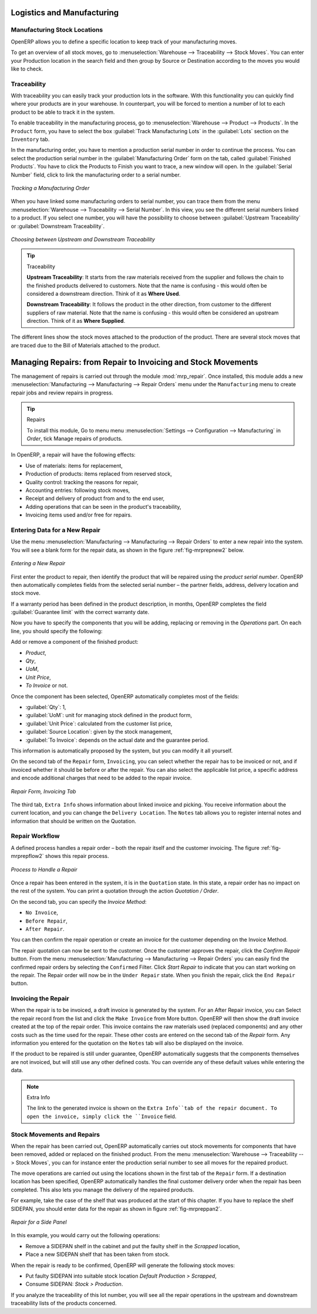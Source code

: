 Logistics and Manufacturing
===========================

Manufacturing Stock Locations
+++++++++++++++++++++++++++++

OpenERP allows you to define a specific location to keep track of your manufacturing moves. 

To get an overview of all stock moves, go to :menuselection:`Warehouse --> Traceability --> Stock Moves`. You can enter your Production location in the search field and then group by Source or Destination according to the moves you would like to check.

Traceability
++++++++++++

With traceability you can easily track your production lots in the software. With this functionality you can
quickly find where your products are in your warehouse. In counterpart, you will be forced to mention a
number of lot to each product to be able to track it in the system.

To enable traceability in the manufacturing process, go to :menuselection:`Warehouse --> Product --> Products`. In the ``Product`` form, you have to select the box :guilabel:`Track Manufacturing Lots` in the :guilabel:`Lots` section on the ``Inventory`` tab.

In the manufacturing order, you have to mention a production serial number in order to continue the process.
You can select the production serial number in the :guilabel:`Manufacturing Order` form on the tab, called :guilabel:`Finished Products`. You have to click the Products to Finish you want to trace, a new window will open. In the :guilabel:`Serial Number` field, click to link the manufacturing order to a serial number.

.. figure:: images/prod_lot.png
    :scale: 75
    :align: center
    
    *Tracking a Manufacturing Order*

When you have linked some manufacturing orders to serial number, you can trace them from the menu :menuselection:`Warehouse --> Traceability --> Serial Number`. In this view, you see the different serial numbers linked to a product. If you select one number, you will have the possibility to choose between :guilabel:`Upstream Traceability` or :guilabel:`Downstream Traceability`.

.. figure:: images/production_lots.png
    :scale: 60
    :align: center
    
    *Choosing between Upstream and Downstream Traceability*
    
.. tip:: Traceability
    
    **Upstream Traceability**: It starts from the raw materials received from the supplier and follows 
    the chain to the finished products delivered to customers. Note that the name is confusing - this 
    would often be considered a downstream direction. Think of it as **Where Used**.
    
    **Downstream Traceability**: It follows the product in the other direction, from customer to the different 
    suppliers of raw material. Note that the name is confusing - this would often be considered an upstream 
    direction. Think of it as **Where Supplied**.

The different lines show the stock moves attached to the production of the product. There are several
stock moves that are traced due to the Bill of Materials attached to the product.

Managing Repairs: from Repair to Invoicing and Stock Movements
==============================================================

.. index::
   single: module; mrp_repair

The management of repairs is carried out through the module :mod:`mrp_repair`. Once installed, this module adds a new :menuselection:`Manufacturing --> Manufacturing --> Repair Orders` menu under the ``Manufacturing`` menu to create repair jobs and review repairs in progress.

.. tip:: Repairs

        To install this module, Go to menu menu :menuselection:`Settings --> Configuration --> Manufacturing` in `Order`, tick Manage repairs of products.

In OpenERP, a repair will have the following effects:

* Use of materials: items for replacement,

* Production of products: items replaced from reserved stock,

* Quality control: tracking the reasons for repair,

* Accounting entries: following stock moves,

* Receipt and delivery of product from and to the end user,

* Adding operations that can be seen in the product's traceability,

* Invoicing items used and/or free for repairs.

Entering Data for a New Repair
++++++++++++++++++++++++++++++

Use the menu :menuselection:`Manufacturing --> Manufacturing --> Repair Orders` to enter a new repair into
the system. You will see a blank form for the repair data, as shown in the figure :ref:`fig-mrprepnew2` below.

.. _fig-mrprepnew2:

.. figure:: images/mrp_repair_new.png
   :scale: 60
   :align: center

   *Entering a New Repair*

First enter the product to repair, then identify the product that will be repaired using the *product serial number*. OpenERP then automatically completes fields from the selected serial number – the partner fields, address, delivery location and stock move.

If a warranty period has been defined in the product description, in months, OpenERP completes the field :guilabel:`Guarantee limit` with the correct warranty date.

Now you have to specify the components that you will be adding, replacing or removing in the *Operations* part. On each line, you should specify the following:

Add or remove a component of the finished product:

* `Product`,

* `Qty`,

* `UoM`,

* `Unit Price`,

* `To Invoice` or not.

Once the component has been selected, OpenERP automatically completes most of the fields:

* :guilabel:`Qty`: 1,

* :guilabel:`UoM`: unit for managing stock defined in the product form,

* :guilabel:`Unit Price`: calculated from the customer list price,

* :guilabel:`Source Location`: given by the stock management,

* :guilabel:`To Invoice`: depends on the actual date and the guarantee period.

This information is automatically proposed by the system, but you can modify it all yourself.

On the second tab of the ``Repair`` form, ``Invoicing``, you can select whether the repair has to be invoiced or not, and if invoiced whether it should be before or after the repair. You can also select the applicable list price, a specific address and encode additional charges that need to be added to the repair invoice.

.. figure:: images/mrp_repair_tab2.png
   :scale: 60
   :align: center

   *Repair Form, Invoicing Tab*

The third tab, ``Extra Info`` shows information about linked invoice and picking. You receive information about the current location, and you can change the ``Delivery Location``. The ``Notes`` tab allows you to register internal notes and information that should be written on the Quotation.

Repair Workflow
+++++++++++++++

A defined process handles a repair order – both the repair itself and the customer invoicing. The figure :ref:`fig-mrprepflow2` shows this repair process.

.. _fig-mrprepflow2:

.. figure:: images/mrp_repair_workflow.png
   :scale: 60
   :align: center

   *Process to Handle a Repair*

Once a repair has been entered in the system, it is in the ``Quotation`` state. In this state, a repair order has no impact on the rest of the system. You can print a quotation through the action `Quotation / Order`.

On the second tab, you can specify the `Invoice Method`:

* ``No Invoice``,

* ``Before Repair``,

* ``After Repair``.

You can then confirm the repair operation or create an invoice for the customer depending on the Invoice Method.

The repair quotation can now be sent to the customer. Once the customer approves the repair, click the `Confirm Repair` button. From the menu :menuselection:`Manufacturing --> Manufacturing --> Repair Orders` you can easily find the confirmed repair orders by selecting the ``Confirmed`` Filter. Click `Start Repair` to indicate that you can start working on the repair. The Repair order will now be in the ``Under Repair`` state. When you finish the repair, click the ``End Repair`` button.

.. index::
   pair: invoicing; repair

Invoicing the Repair
++++++++++++++++++++

When the repair is to be invoiced, a draft invoice is generated by the system. For an After Repair invoice, you can Select the repair record from the list and click the ``Make Invoice`` from More button. OpenERP will then show the draft invoice created at the top of the repair order. This invoice contains the raw materials used (replaced components) and any other costs such as the time used for the repair. These other costs are entered on the second tab of the *Repair* form. Any information you entered for the quotation on the ``Notes`` tab will also be displayed on the invoice.

If the product to be repaired is still under guarantee, OpenERP automatically suggests that the components themselves are not invoiced, but will still use any other defined costs. You can override any of these default values while entering the data.

.. note:: Extra Info

        The link to the generated invoice is shown on the ``Extra Info``tab of the repair document. To open the invoice, simply click the ``Invoice`` field.

Stock Movements and Repairs
+++++++++++++++++++++++++++

When the repair has been carried out, OpenERP automatically carries out stock movements for components that have been removed, added or replaced on the finished product. From the menu :menuselection:`Warehouse --> Traceability --> Stock Moves`, you can for instance enter the production serial number to see all moves for the repaired product.

The move operations are carried out using the locations shown in the first tab of the ``Repair`` form. If a destination location has been specified, OpenERP automatically handles the final customer delivery order when the repair has been completed. This also lets you manage the delivery of the repaired products.

For example, take the case of the shelf that was produced at the start of this chapter. If you have to replace the shelf SIDEPAN, you should enter data for the repair as shown in figure :ref:`fig-mrpreppan2`.

.. _fig-mrpreppan2:

.. figure:: images/mrp_repair_panlat.png
   :scale: 60
   :align: center

   *Repair for a Side Panel*

In this example, you would carry out the following operations:

* Remove a SIDEPAN shelf in the cabinet and put the faulty shelf in the *Scrapped* location,

* Place a new SIDEPAN shelf that has been taken from stock.

When the repair is ready to be confirmed, OpenERP will generate the following stock moves:

* Put faulty SIDEPAN into suitable stock location *Default Production > Scrapped*,

* Consume SIDEPAN: *Stock > Production*.

If you analyze the traceability of this lot number, you will see all the repair operations in the
upstream and downstream traceability lists of the products concerned.


.. Copyright © Open Object Press. All rights reserved.

.. You may take electronic copy of this publication and distribute it if you don't
.. change the content. You can also print a copy to be read by yourself only.

.. We have contracts with different publishers in different countries to sell and
.. distribute paper or electronic based versions of this book (translated or not)
.. in bookstores. This helps to distribute and promote the OpenERP product. It
.. also helps us to create incentives to pay contributors and authors using author
.. rights of these sales.

.. Due to this, grants to translate, modify or sell this book are strictly
.. forbidden, unless Tiny SPRL (representing Open Object Press) gives you a
.. written authorisation for this.

.. Many of the designations used by manufacturers and suppliers to distinguish their
.. products are claimed as trademarks. Where those designations appear in this book,
.. and Open Object Press was aware of a trademark claim, the designations have been
.. printed in initial capitals.

.. While every precaution has been taken in the preparation of this book, the publisher
.. and the authors assume no responsibility for errors or omissions, or for damages
.. resulting from the use of the information contained herein.

.. Published by Open Object Press, Grand Rosière, Belgium
